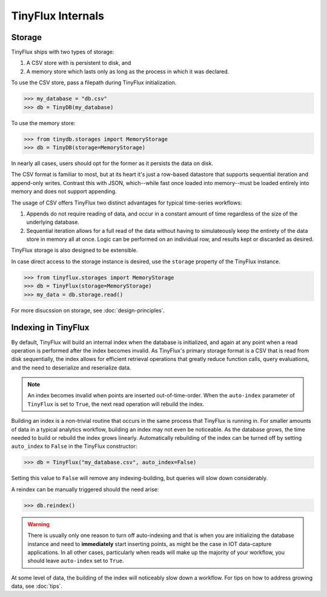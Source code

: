 TinyFlux Internals
==================

Storage
-------

TinyFlux ships with two types of storage:

1. A CSV store with is persistent to disk, and 
2. A memory store which lasts only as long as the process in which it was declared.

To use the CSV store, pass a filepath during TinyFlux initialization.

>>> my_database = "db.csv"
>>> db = TinyDB(my_database)

To use the memory store:

>>> from tinydb.storages import MemoryStorage
>>> db = TinyDB(storage=MemoryStorage)

In nearly all cases, users should opt for the former as it persists the data on disk.

The CSV format is familiar to most, but at its heart it's just a row-based datastore that supports sequential iteration and append-only writes.  Contrast this with JSON, which--while fast once loaded into memory--must be loaded entirely into memory and does not support appending.

The usage of CSV offers TinyFlux two distinct advantages for typical time-series workflows:

1. Appends do not require reading of data, and occur in a constant amount of time regardless of the size of the underlying database.
2. Sequential iteration allows for a full read of the data without having to simulateously keep the entirety of the data store in memory all at once.  Logic can be performed on an individual row, and results kept or discarded as desired.

TinyFlux storage is also designed to be extensible.

In case direct access to the storage instance is desired, use the ``storage`` property of the TinyFlux instance.

>>> from tinyflux.storages import MemoryStorage
>>> db = TinyFlux(storage=MemoryStorage)
>>> my_data = db.storage.read()

For more disucssion on storage, see :doc:`design-principles`.


Indexing in TinyFlux
--------------------

By default, TinyFlux will build an internal index when the database is initialized, and again at any point when a read operation is performed after the index becomes invalid.  As TinyFlux's primary storage format is a CSV that is read from disk sequentially, the index allows for efficient retrieval operations that greatly reduce function calls, query evaluations, and the need to deserialize and reserialize data.

.. note:: 

    An index becomes invalid when points are inserted out-of-time-order.  When the ``auto-index`` parameter of ``TinyFlux`` is set to ``True``, the next read operation will rebuild the index.

Building an index is a non-trivial routine that occurs in the same process that TinyFlux is running in.  For smaller amounts of data in a typical analytics workflow, building an index may not even be noticeable.  As the database grows, the time needed to build or rebuild the index grows linearly.  Automatically rebuilding of the index can be turned off by setting ``auto_index`` to ``False`` in the TinyFlux constructor:

>>> db = TinyFlux("my_database.csv", auto_index=False)

Setting this value to ``False`` will remove any indexing-building, but queries will slow down considerably.

A reindex can be manually triggered should the need arise:

>>> db.reindex()

.. warning:: 
    There is usually only one reason to turn off auto-indexing and that is when you are initializing the database instance and need to **immediately** start inserting points, as might be the case in IOT data-capture applications. In all other cases, particularly when reads will make up the majority of your workflow, you should leave ``auto-index`` set to ``True``.

At some level of data, the building of the index will noticeably slow down a workflow.  For tips on how to address growing data, see :doc:`tips`.